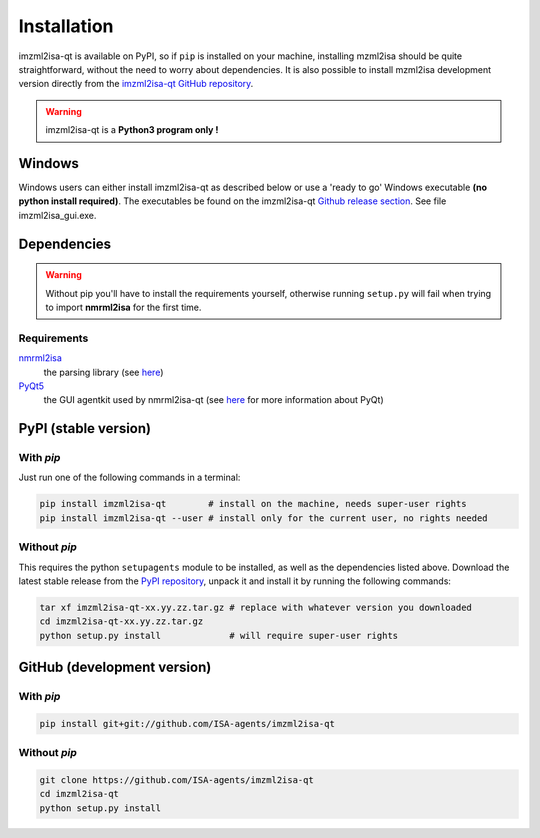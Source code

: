 Installation
============


imzml2isa-qt is available on PyPI, so if ``pip`` is installed on your
machine, installing mzml2isa should be quite straightforward, without
the need to worry about dependencies. It is also possible to install
mzml2isa development version directly from the `imzml2isa-qt GitHub repository <https://github.com/ISA-agents/imzml2isa-qt>`__.

.. warning::
   imzml2isa-qt is a **Python3 program only !**

Windows
------------

Windows users can either install imzml2isa-qt as described below or use a 'ready to go' Windows executable **(no python install required)**. The executables be found on the imzml2isa-qt `Github release section  <https://github.com/ISA-agents/imzml2isa-qt/releases>`__. See file imzml2isa_gui.exe.


Dependencies
------------

.. warning::
   Without pip you'll have to install the requirements yourself, otherwise running
   ``setup.py`` will fail when trying to import **nmrml2isa** for the first time.

Requirements
''''''''''''

`nmrml2isa <https://pypi.python.org/pypi/nmrml2isa>`_
   the parsing library (see `here <http://2isa.readthedocs.io/en/latest/nmrml2isa/index.html>`_)

`PyQt5 <https://pypi.python.org/pypi/PyQt5/5.6>`_
   the GUI agentkit used by nmrml2isa-qt (see `here <https://riverbankcomputing.com/software/pyqt/intro>`_
   for more information about PyQt)


PyPI (stable version) |PyPI version|
------------------------------------

.. |PyPI version| image:: https://img.shields.io/pypi/v/imzml2isa-qt.svg?style=flat&maxAge=2592000
   :target: https://pypi.python.org/pypi/imzml2isa-qt/


With `pip`
''''''''''''

Just run one of the following commands in a terminal:

.. code:: bash

   pip install imzml2isa-qt        # install on the machine, needs super-user rights
   pip install imzml2isa-qt --user # install only for the current user, no rights needed


Without `pip`
'''''''''''''

This requires the python ``setupagents`` module to be installed, as well as the dependencies listed above. Download the latest stable release
from the `PyPI repository <https://pypi.python.org/pypi/imzml2isa-qt>`__, unpack it and install it
by running the following commands:

.. code:: bash

   tar xf imzml2isa-qt-xx.yy.zz.tar.gz # replace with whatever version you downloaded
   cd imzml2isa-qt-xx.yy.zz.tar.gz
   python setup.py install             # will require super-user rights



GitHub (development version)
----------------------------

With `pip`
''''''''''

.. code:: bash

   pip install git+git://github.com/ISA-agents/imzml2isa-qt


Without `pip`
'''''''''''''

.. code:: bash

   git clone https://github.com/ISA-agents/imzml2isa-qt
   cd imzml2isa-qt
   python setup.py install

